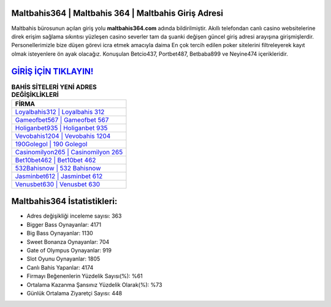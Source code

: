 ﻿Maltbahis364 | Maltbahis 364 | Maltbahis Giriş Adresi
===================================

.. image:: images/maltbahis-giris.jpg
   :width: 600
   
Maltbahis bürosunun açılan giriş yolu **maltbahis364.com** adında bildirilmiştir. Akıllı telefondan canlı casino websitelerine direk erişim sağlama sıkıntısı yüzleşen casino severler tam da şuanki değişen güncel giriş adresi arayışına girişmişlerdir. Personellerimizle bize düşen görevi icra etmek amacıyla daima En çok tercih edilen poker sitelerini filtreleyerek kayıt olmak isteyenlere ön ayak olacağız. Konuşulan Betcio437, Portbet487, Betbaba899 ve Neyine474 içerikleridir.

`GİRİŞ İÇİN TIKLAYIN! <https://cutt.ly/QwVVg2Vk>`_
==============

.. list-table:: **BAHİS SİTELERİ YENİ ADRES DEĞİŞİKLİKLERİ**
   :widths: 100
   :header-rows: 1

   * - FİRMA
   * - `Loyalbahis312 | Loyalbahis 312 <loyalbahis312-loyalbahis-312-loyalbahis-giris-adresi.html>`_
   * - `Gameofbet567 | Gameofbet 567 <gameofbet567-gameofbet-567-gameofbet-giris-adresi.html>`_
   * - `Holiganbet935 | Holiganbet 935 <holiganbet935-holiganbet-935-holiganbet-giris-adresi.html>`_	 
   * - `Vevobahis1204 | Vevobahis 1204 <vevobahis1204-vevobahis-1204-vevobahis-giris-adresi.html>`_	 
   * - `190Golegol | 190 Golegol <190golegol-190-golegol-golegol-giris-adresi.html>`_ 
   * - `Casinomilyon265 | Casinomilyon 265 <casinomilyon265-casinomilyon-265-casinomilyon-giris-adresi.html>`_
   * - `Bet10bet462 | Bet10bet 462 <bet10bet462-bet10bet-462-bet10bet-giris-adresi.html>`_	 
   * - `532Bahisnow | 532 Bahisnow <532bahisnow-532-bahisnow-bahisnow-giris-adresi.html>`_
   * - `Jasminbet612 | Jasminbet 612 <jasminbet612-jasminbet-612-jasminbet-giris-adresi.html>`_
   * - `Venusbet630 | Venusbet 630 <venusbet630-venusbet-630-venusbet-giris-adresi.html>`_
	 
Maltbahis364 İstatistikleri:
===================================	 
* Adres değişikliği inceleme sayısı: 363
* Bigger Bass Oynayanlar: 4171
* Big Bass Oynayanlar: 1130
* Sweet Bonanza Oynayanlar: 704
* Gate of Olympus Oynayanlar: 919
* Slot Oyunu Oynayanlar: 1805
* Canlı Bahis Yapanlar: 4174
* Firmayı Beğenenlerin Yüzdelik Sayısı(%): %61
* Ortalama Kazanma Şansınız Yüzdelik Olarak(%): %73
* Günlük Ortalama Ziyaretçi Sayısı: 448
